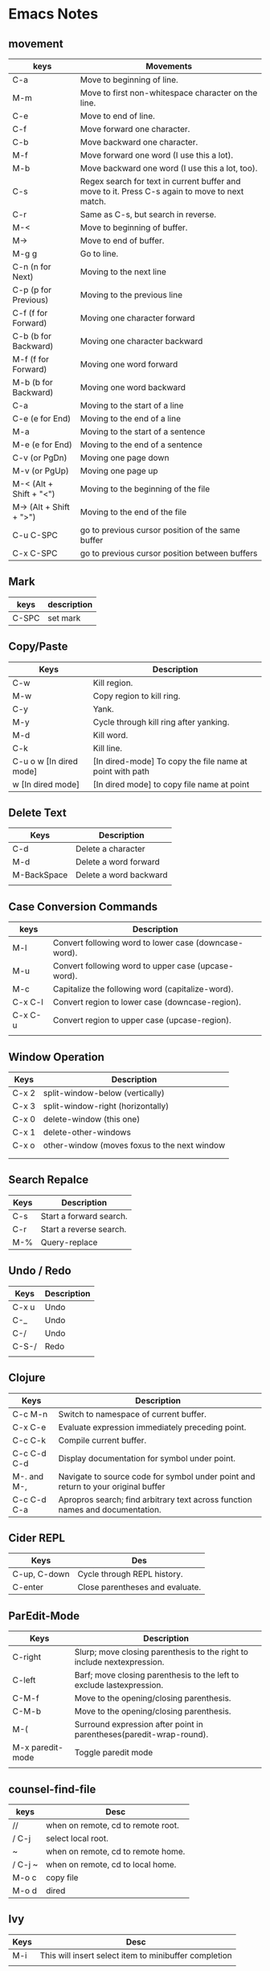 * Emacs Notes

** movement

| keys                    | Movements                                                                                      |
|-------------------------+------------------------------------------------------------------------------------------------|
| C-a                     | Move to beginning of line.                                                                     |
| M-m                     | Move to first non-whitespace character on the line.                                            |
| C-e                     | Move to end of line.                                                                           |
| C-f                     | Move forward one character.                                                                    |
| C-b                     | Move backward one character.                                                                   |
| M-f                     | Move forward one word (I use this a lot).                                                      |
| M-b                     | Move backward one word (I use this a lot, too).                                                |
| C-s                     | Regex search for text in current buffer and move to it. Press C-s again to move to next match. |
| C-r                     | Same as C-s, but search in reverse.                                                            |
| M-<                     | Move to beginning of buffer.                                                                   |
| M->                     | Move to end of buffer.                                                                         |
| M-g g                   | Go to line.                                                                                    |
| C-n (n for Next)        | Moving to the next line                                                                        |
| C-p (p for Previous)    | Moving to the previous line                                                                    |
| C-f (f for Forward)     | Moving one character forward                                                                   |
| C-b (b for Backward)    | Moving one character backward                                                                  |
| M-f (f for Forward)     | Moving one word forward                                                                        |
| M-b (b for Backward)    | Moving one word backward                                                                       |
| C-a                     | Moving to the start of a line                                                                  |
| C-e (e for End)         | Moving to the end of a line                                                                    |
| M-a                     | Moving to the start of a sentence                                                              |
| M-e (e for End)         | Moving to the end of a sentence                                                                |
| C-v (or PgDn)           | Moving one page down                                                                           |
| M-v (or PgUp)           | Moving one page up                                                                             |
| M-< (Alt + Shift + "<") | Moving to the beginning of the file                                                            |
| M-> (Alt + Shift + ">") | Moving to the end of the file                                                                  |
| C-u C-SPC               | go to previous cursor position of the same buffer                                              |
| C-x C-SPC               | go to previous cursor position between buffers                                                                                       |

** Mark

| keys  | description |
|-------+-------------|
| C-SPC | set mark    |

** Copy/Paste

| Keys                    | Description                                              |
|-------------------------+----------------------------------------------------------|
| C-w                     | Kill region.                                             |
| M-w                     | Copy region to kill ring.                                |
| C-y                     | Yank.                                                    |
| M-y                     | Cycle through kill ring after yanking.                   |
| M-d                     | Kill word.                                               |
| C-k                     | Kill line.                                               |
| C-u o w [In dired mode] | [In dired-mode] To copy the file name at point with path |
| w [In dired mode]       | [In dired mode] to copy file name at point               |

** Delete Text

| Keys        | Description            |
|-------------+------------------------|
| C-d         | Delete a character     |
| M-d         | Delete a word forward  |
| M-BackSpace | Delete a word backward |
|             |                        |

** Case Conversion Commands

| keys    | Description                                           |
|---------+-------------------------------------------------------|
| M-l     | Convert following word to lower case (downcase-word). |
| M-u     | Convert following word to upper case (upcase-word).   |
| M-c     | Capitalize the following word (capitalize-word).      |
| C-x C-l | Convert region to lower case (downcase-region).       |
| C-x C-u | Convert region to upper case (upcase-region).         |
|         |                                                       |

** Window Operation

| Keys  | Description                                  |
|-------+----------------------------------------------|
| C-x 2 | split-window-below (vertically)              |
| C-x 3 | split-window-right (horizontally)            |
| C-x 0 | delete-window (this one)                     |
| C-x 1 | delete-other-windows                         |
| C-x o | other-window (moves foxus to the next window |
|       |                                              |
|       |                                              |

** Search Repalce

| Keys | Description             |
|------+-------------------------|
| C-s  | Start a forward search. |
| C-r  | Start a reverse search. |
| M-%  | Query-replace           |

** Undo / Redo

| Keys  | Description |
|-------+-------------|
| C-x u | Undo        |
| C-_   | Undo        |
| C-/   | Undo        |
| C-S-/ | Redo        |
|       |             |

** Clojure

| Keys        | Description                                                                       |
|-------------+-----------------------------------------------------------------------------------|
| C-c M-n     | Switch to namespace of current buffer.                                            |
| C-x C-e     | Evaluate expression immediately preceding point.                                  |
| C-c C-k     | Compile current buffer.                                                           |
| C-c C-d C-d | Display documentation for symbol under point.                                     |
| M-. and M-, | Navigate to source code for symbol under point and return to your original buffer |
| C-c C-d C-a | Apropros search; find arbitrary text across function names and documentation.     |

** Cider REPL

| Keys         | Des                             |
|--------------+---------------------------------|
| C-up, C-down | Cycle through REPL history.     |
| C-enter      | Close parentheses and evaluate. |

** ParEdit-Mode

| Keys             | Description                                                             |
|------------------+-------------------------------------------------------------------------|
| C-right          | Slurp; move closing parenthesis to the right to include nextexpression. |
| C-left           | Barf; move closing parenthesis to the left to exclude lastexpression.   |
| C-M-f            | Move to the opening/closing parenthesis.                                |
| C-M-b            | Move to the opening/closing parenthesis.                                |
| M-(              | Surround expression after point in parentheses(paredit-wrap-round).     |
| M-x paredit-mode | Toggle paredit mode                                                     |
|                  |                                                                         |

** counsel-find-file

| keys    | Desc                               |
|---------+------------------------------------|
| //      | when on remote, cd to remote root. |
| / C-j   | select local root.                 |
| ~       | when on remote, cd to remote home. |
| / C-j ~ | when on remote, cd to local home.  |
| M-o c   | copy file                          |
| M-o d   | dired                              |

** Ivy
| Keys | Desc                                                  |
|------+-------------------------------------------------------|
| M-i  | This will insert select item to minibuffer completion |
|      |                                                       |

** Unicode Insert

To insert a vertical bar into a table field, use =\vert= or, inside a word =abc\vert{}def=.

Source: Org-mode manual: The built-in table editor.

If =\vert= is not automatically converted to |, call =org-toggle-pretty-entities=
per:

    =C-c C-x \=

    Toggle display of entities as UTF-8 characters. This does not change the
    buffer content which remains plain ASCII, but it overlays the UTF-8
    character for display purposes only.

Source: Org-mode manual: Special symbols

The function =org-toggle-pretty-entities= was introduced in version 7.01. Call
org-version and upgrade Org-mode if necessary.


| Key       | Character | Key     | Character | Key     | Character | Key         | Character |
|-----------+-----------+---------+-----------+---------+-----------+-------------+-----------|
| C-q M-SPC | NBSP      | C-q M-8 | ¸         | C-q M-P | Ð         | C-q M-h     | è         |
| C-q M-!   | ¡         | C-q M-9 | ¹         | C-q M-Q | Ñ         | C-q M-i     | é         |
| C-q M-"   | ¢         | C-q M-: | º         | C-q M-R | ò         | C-q M-j     | ê         |
| C-q M-#   | £         | C-q M-; | »         | C-q M-S | Ó         | C-q M-k     | ë         |
| C-q M-%   | ¥         | C-q M-= | ½         | C-q M-U | Õ         | C-q M-m     | í         |
| C-q M-’   | §         | C-q M-? | ¿         | C-q M-W | ×         | C-q M-o     | ï         |
| C-q M-(   | ¨         | C-q M-@ | À         | C-q M-X | Ø         | C-q M-p     | ð         |
| C-q M-)   | ©         | C-q M-A | Á         | C-q M-Y | Ù         | C-q M-q     | ñ         |
| C-q M-*   | ª         | C-q M-B | Â         | C-q M-Z | Ú         | C-q M-r     | ò         |
| C-q M-+   | «         | C-q M-C | Ã         | C-q M-[ | Û         | C-q M-s     | ó         |
| C-q M--   |           | C-q M-E | Å         | C-q M-] | Ý         | C-q M-u     | õ         |
| C-q M-.   | ®         | C-q M-F | Æ         | C-q M-^ | Þ         | C-q M-v     | ö         |
| C-q M-/   | ¯         | C-q M-G | Ç         | C-q M-_ | ß         | C-q M-w     | ÷         |
| C-q M-1   | ±         | C-q M-I | É         | C-q M-a | á         | C-q M-y     | ù         |
| C-q M-2   | ²         | C-q M-J | Ê         | C-q M-b | â         | C-q M-z     | ú         |
| C-q M-3   | ³         | C-q M-K | Ë         | C-q M-c | ã         | C-q M-}     | ý         |
| C-q M-4   | ´         | C-q M-L | Ì         | C-q M-d | ä         | C-q M-\vert | ü         |
| C-q M-5   | µ         | C-q M-M | Í         | C-q M-e | å         | C-q M-~     | þ         |
| C-q M-6   | ¶         | C-q M-N | Î         | C-q M-f | æ         | C-q M-{     | û         |
| C-q M-7   | ·         | C-q M-O | Ï         | C-q M-g | ç         |             |           |

** Org-Mode

| Keys           | Desc                           |
|----------------+--------------------------------|
| S-<right>      | mark as TODO or DONE           |
| C-c C-c        | Tag the bulltes                |
| M-x org-agenda | filter through tags and todo's |
|                |                                |
|                |                                |

** Convert tabs to space

- To replace tabs with the appropriate number of spaces, use M-x untabify.

- To do the reverse and convert multiple spaces to tabs, you can use M-x tabify.

- Both commands work on a region. To run on the whole buffer use a prefix argument (i.e. C-u M-x untabify).

** Sunraise commander
#+begin_src emacs-lisp

(setq package-archives '(("gnu" . "https://elpa.gnu.org/packages/")
                         ("melpa" . "https://melpa.org/packages/")
                         ("SC" . "http://joseito.republika.pl/sunrise-commander/")))


(add-to-list 'load-path "~/.emacs.d/local/sunrise-commander")

(require 'sunrise)
(require 'sunrise-modeline)
(require 'sunrise-tree)

(add-to-list 'auto-mode-alist '("\\.srvm\\'" . sr-virtual-mode))

https://medium.com/@enzuru/sunrise-commander-an-orthodox-file-manager-for-emacs-2f92fd08ac9e





(use-package sunrise-commander
  :ensure nil
  :after quelpa-use-package
  :quelpa (sunrise-commander :fetcher github :repo "escherdragon/sunrise-commander"))

;; ---( sunrise-commander )--------------------------------------------------------------


(use-package sunrise-commander
  :bind (("C-c j" . my-activate-sunrise)
         ("C-c C-j" . sunrise-cd))
  :commands sunrise
  :defines sr-tabs-mode-map
  :preface
  (defun my-activate-sunrise ()
    (interactive)
    (let ((sunrise-exists
           (loop for buf in (buffer-list)
                 when (string-match " (Sunrise)$" (buffer-name buf))
                 return buf)))
      (if sunrise-exists
          (call-interactively 'sunrise)
        (sunrise "~/dl/" "~/Archives/"))))
  :config
  (require 'sunrise-x-modeline)
  (require 'sunrise-x-tree)
  (require 'sunrise-x-tabs)
  (bind-key "/" 'sr-sticky-isearch-forward sr-mode-map)
  (bind-key "<backspace>" 'sr-scroll-quick-view-down sr-mode-map)
  (bind-key "C-x t" 'sr-toggle-truncate-lines sr-mode-map)
  (bind-key "q" 'sr-history-prev sr-mode-map)
  (bind-key "z" 'sr-quit sr-mode-map)
  (unbind-key "C-e" sr-mode-map)
  (unbind-key "C-p" sr-tabs-mode-map)
  (unbind-key "C-n" sr-tabs-mode-map)
  (unbind-key "M-<backspace>" sr-term-line-minor-mode-map)
  (bind-key "M-[" 'sr-tabs-prev sr-tabs-mode-map)
  (bind-key "M-]" 'sr-tabs-next sr-tabs-mode-map)
  (defun sr-browse-file (&optional file)
    "Display the selected file with the default appication."
    (interactive)
    (setq file (or file (dired-get-filename)))
    (save-selected-window
      (sr-select-viewer-window)
      (let ((buff (current-buffer))
            (fname (if (file-directory-p file)
                       file
                     (file-name-nondirectory file)))
            (app (cond
                  ((eq system-type 'darwin) "open %s")
                  ((eq system-type 'windows-nt) "open %s")
                  (t "xdg-open %s"))))
        (start-process-shell-command "open" nil (format app file))
        (unless (eq buff (current-buffer))
          (sr-scrollable-viewer (current-buffer)))
        (message "Opening \"%s\" ..." fname))))
  (defun sr-goto-dir (dir)
    "Change the current directory in the active pane to the given one."
    (interactive (list (progn
                         (require 'lusty-explorer)
                         (lusty-read-directory))))
    (if sr-goto-dir-function
        (funcall sr-goto-dir-function dir)
      (unless (and (eq major-mode 'sr-mode)
                   (sr-equal-dirs dir default-directory))
        (if (and sr-avfs-root
                 (null (posix-string-match "#" dir)))
            (setq dir (replace-regexp-in-string
                       (expand-file-name sr-avfs-root) "" dir)))
        (sr-save-aspect
         (sr-within dir (sr-alternate-buffer (dired dir))))
        (sr-history-push default-directory)
        (sr-beginning-of-buffer)))))

#+end_src
** Magit Cheatsheet
You might also be interested in the [[https://magit.vc/manual/magit-refcard.pdf][Magit Reference Card]] (pdf).

Magit video tutorial - https://www.youtube.com/watch?v=vQO7F2Q9DwA
                       https://www.youtube.com/watch?v=j-k-lkilbEs
                       https://www.youtube.com/watch?v=7ywEgcbaiys
                       https://www.youtube.com/watch?v=qXgGtyjXPiw

***  Section commands

These commands are for navigation and to change the visibility of
sections.

| Key                        | Description                                                       |
|----------------------------+-------------------------------------------------------------------|
| ~TAB~                      | toggle body of current section                                    |
| ~C-<tab>~                  | cycle visibility of current section and its children              |
| ~M-<tab>~                  | cycle visibility of all diff sections                             |
| ~s-<tab>~                  | cycle visibility of all sections                                  |
| ~1~, ~2~, ~3~, ~4~         | show surrounding sections up to level N, hide deeper levels       |
| ~M-1~, ~M-2~, ~M-3~, ~M-4~ | globally show sections up to level N, hide deeper levels          |
| ~^~                        | goto parent section                                               |
| ~p~                        | goto beginning of section, from there to previous section         |
| ~n~                        | goto next section                                                 |
| ~M-p~                      | goto beginning of section, from there to previous sibling section |
| ~M-n~                      | goto next sibling section                                         |

***  Buffer commands

| Key     | Description                                                                     |
|---------+---------------------------------------------------------------------------------|
| ~g~     | refresh current buffer and status buffer, possibly revert file-visiting buffers |
| ~G~     | refresh all Magit buffers and revert all file-visiting buffers in repository    |
| ~q~     | bury the current Magit buffer, restoring previous window configuration          |
| ~C-u q~ | kill the current Magit buffer, restoring previous window configuration          |

***  Various common commands

| Key   | Description                                   |
|-------+-----------------------------------------------|
| ~SPC~ | scroll up (1)                                 |
| ~DEL~ | scroll down (1)                               |
| ~RET~ | show the thing at point in another buffer (2) |
| ~j~   | jump somewhere (3)                            |
| ~$~   | show output of recent calls to git            |

- (1) In most Magit buffers this scrolls the current buffer.
  In log buffers this instead scrolls the diff buffer shown
  in another window.
- (2) What is being shown depends on the context.
- (3) Where this jumps to depends on the context.

***  Various assorted commands

| Key     | Description                   |
|---------+-------------------------------|
| ~i~     | add a gitignore rule globally |
| ~I~     | add a gitignore rule locally  |
| ~x~     | reset using ~--mixed~         |
| ~C-u x~ | reset using ~--hard~          |

***  Prefix commands

You can use these when you're in the ~magit-status~ buffer. The list below can also be accessed by pressing ~h~, so there's no need to memorize this wiki page. Commands will open popup buffers listing infix arguments and suffix commands.

| Key   | Description          |
|-------+----------------------|
| ~A~     | cherry-pick          |
| ~b~     | branch               |
| ~B~     | bisect               |
| ~c~     | commit               |
| ~d~     | diff                 |
| ~E~     | ediff                |
| ~f~     | fetch                |
| ~F~     | pull                 |
| ~h~, ~?~  | show popup of popups |
| ~l~     | log                  |
| ~m~     | merge                |
| ~M~     | remote               |
| ~o~     | submodule            |
| ~P~     | push                 |
| ~r~     | rebase               |
| ~t~     | tag                  |
| ~T~     | note                 |
| ~V~     | revert               |
| ~w~     | apply patches        |
| ~C-u y~ | list refs (1)        |
| ~z~     | stash                |
| ~!~     | run git or gui tool  |

- (1) Actually ~y~ is bound to a popup/prefix command, but it is one of
  the few popups which default to a suffix command and therefore has to
  be called with a prefix argument to actually show the popup buffer.

***  Applying changes

| Key | Description                    |
|-----+--------------------------------|
| ~a~   | apply the change at point      |
| ~k~   | discard the change at point    |
| ~s~   | stage the change at point      |
| ~S~   | stage all unstaged changes     |
| ~u~   | unstage the change at point    |
| ~U~   | unstage all staged changes (1) |
| ~v~   | reverse the change at point    |

- (1) Actually this asks for a commit to reset the index too.  If you
  just press ~RET~, then what this equivalent to unstaging everything.
  If that is too confusing then just bind this key to ~magit-unstage-all~.

***  Diffing

These commands show diffs or manipulate the diff arguments used to
generate the diffs in the current buffer.

| Key   | Description                                   |
|-------+-----------------------------------------------|
| ~RET~ | (on commit) show commit                       |
| ~RET~ | (on stash) show stash                         |
| ~d~   | show diffing popup                            |
| ~D~   | show popup for changing diff arguments        |
| ~e~   | use ediff to stage, compare, or stage (dwim)  |
| ~E~   | show ediffing popup (for when dwimming fails) |
| ~+~   | show more context lines                       |
| ~-~   | show less context lines                       |
| ~0~   | show default amount of context lines (three)  |

***  Rebasing

The following commands can be used from the ~magit-rebase-popup~ which is activated using ~r~

| Key   | Description                                   |
|-------+-----------------------------------------------|
| ~i~   | Start an interactive rebase sequence.         |
| ~f~   | Combine squash and fixup commits with their intended targets. |
| ~m~   | Edit a single older commit using rebase.      |
| ~w~   | Reword a single older commit using rebase.    |
| ~k~   | Remove a single older commit using rebase.    |

Whilst performing a rebase the following editing sequences are available.

| Key   | Description                                   |
|-------+-----------------------------------------------|
| ~C-c C-c~ | Finish the current editing session by returning with exit code 0. Git then uses the rebase instructions it finds in the file. |
| ~C-c C-k~ |Cancel the current editing session by returning with exit code 1. Git then forgoes starting the rebase sequence. |
| ~RET~   | Show the commit on the current line in another buffer and select that buffer. |
| ~SPC~   | Show the commit on the current line in another buffer without selecting that buffer. If the revision buffer is already visible in another window of the current frame, then instead scroll that window up. |
| ~DEL~   | Show the commit on the current line in another buffer without selecting that buffer. If the revision buffer is already visible in another window of the current frame, then instead scroll that window down. |
| ~p~     | Move to previous line.                      |
| ~n~     | Move to next line.                          |
| ~M-p~   | Move the current commit (or command) up.    |
| ~M-n~   | Move the current commit (or command) down.  |
| ~r~     | Edit message of commit on current line.     |
| ~e~     | Stop at the commit on the current line.     |
| ~s~     | Meld commit on current line into previous commit, and edit message. |
| ~f~     | Meld commit on current line into previous commit, discarding the current commit’s message. |
| ~k~     | Kill the current action line.               |
| ~c~     | Use commit on current line.                 |
| ~x~     | Insert a shell command to be run after the proceeding commit. |
| ~y~     | Read an arbitrary commit and insert it below current line. |
| ~C-x u~ | Undo some previous changes. Like undo but works in read-only buffers. |

If a rebase is already in progress then ~magit-rebase-popup~ offers the following commands.

| Key   | Description                                   |
|-------+-----------------------------------------------|
| ~r~   | Restart the current rebasing operation.       |
| ~s~   | Skip the current commit and restart the current rebase operation. |
| ~e~   | Edit the todo list of the current rebase operation. |
| ~a~   | Abort the current rebase operation, restoring the original branch. |
* find and replace in project

#+BEGIN_SRC

M-x rg-project
M-x wgrep-change-to-wgrep-mode

#+END_SRC

* Remove empty lines from buffer

http://xenodium.com/flushing-empty-lines-in-emacs/

#+BEGIN_SRC

M-x flush-lines RET ^$ RET

#+END_SRC

* Editing Remote Code With Emacs
  :PROPERTIES:
  :CUSTOM_ID: editing-remote-code-with-emacs
  :CLASS: entry-title
  :END:

Lately, I've been working on a code-base situated remotely on a server
accessible over =ssh=. The network latency and size of the code
repository prompted me to reconsider the method to edit such files. I
discovered a few options I could use and finally settled with one of
them.

*** Option I : Running Emacs remotely.
    :PROPERTIES:
    :CUSTOM_ID: option-i-running-emacs-remotely.
    :END:

This was the option I initially started with. Since most of the people
who worked around me used =vim=, remotely, this option came naturally to
me. Since, the remote machine was a Linux system, I
[[https://www.emacswiki.org/emacs/BuildingEmacs][built Emacs]] on the
server and started using it.

Since most of my keyboard shortcuts, in Emacs, are some fancy
combinations of Ctrl, Meta and character keys, the terminal software I
used, ate most of such shortcuts. I tried resetting the terminal
keybindings and changed some complex keybindings but in the end, I had
to give up on that.

Changing my keybindings to make them a little saner for my terminal
emulator, did not seem like an option. Since, rewiring my brain to
create new muscle memory built over 2 years was my last option.

*** Option II: Using Tramp
    :PROPERTIES:
    :CUSTOM_ID: option-ii-using-tramp
    :END:

Emacs has an inbuilt option to connect to remote hosts (via several
protocols) called [[https://www.gnu.org/software/tramp/][Tramp]].
Initially it felt (a lot) easier than the ‘running emacs remotely'
option, but slowly the problems with tramp started to appear.

Tramp was a bit sluggish when opening and saving files. There were some
optimizations that could be done with tramp settings


 #+BEGIN_SRC
 (setq tramp-auto-save-directory "~/tmp/tramp/")
 (setq tramp-chunksize 2000)
 #+END_SRC


and some ssh settings.


 #+BEGIN_EXAMPLE
 Host *
 ControlMaster auto
 ControlPath ~/tmp/.ssh-control-%r-%h-%p

 #+END_EXAMPLE

Even though, these did improve the performance by a large factor, it's
performance on large files and slow network connections, was still a
little below usable.

Apart from this, I had problems running a few Emacs packages such as
[[http://www.flycheck.org/][flycheck]].

*** Option III: Mounting Remote file system locally
    :PROPERTIES:
    :CUSTOM_ID: option-iii-mounting-remote-file-system-locally
    :END:

One of the options I found was mounting a remote file system locally via
[[https://github.com/libfuse/sshfs][sshfs]]. It did have a few problems
with connection stability, but it worked fine overall.

I solved a few problems with some optimizations via command-line
parameters. The final command looked somewhat like this.



 #+BEGIN_EXAMPLE
 sshfs remotehost:/remote/directory/ ~/local/directory -oauto_cache,reconnect,Ciphers=arcfour,Compression=no

 #+END_EXAMPLE

This increased the overall speed and removed sluggishness while editing.

The problem with sshfs is it's speed. Any operation requiring a disk
scan was unbearably slow. So I couldn't run commands like =locate=,
=grep=, and [[https://magit.vc/][=magit=]] via Emacs.

[[https://github.com/bbatsov/projectile][Projectile]] was usable after
=(setq projectile-enable-caching t)= though.

I found a [[https://github.com/ericpruitt/sshfsexec][small utility]]
which addressed this problem. It works by executing all commands which
ran inside a directory mounted on sshfs on the remote host directly. So,
heavy disk operations become very fast as the remote server is doing all
the heavy lifting.

To run any command such as =git= directly on remote all I had to do was



 #+BEGIN_EXAMPLE
 wget https://github.com/ericpruitt/sshfsexec/archive/master.zip
 unzip master.zip
 mv sshfsexec-master sshfsexec
 cd sshfsexec
 mkdir -p ~/bin/sshfsexec
 cp sshfsexec.py ~/bin/sshfsexec
 chmod +x ~/bin/sshfsexec/sshfsexec.py
 export PATH="$HOME/bin/sshfsexec:$PATH"
 cd ~/bin/sshfsexec
 ln -s sshfsexec.py git
 hash -r

 #+END_EXAMPLE

You can check this by running =git --version= from inside and outside
the sshfs mount.

The combination of =sshfs= and =sshfsexec= solved almost all the
problems I faced with earlier setups. It was almost always faster than
tramp when opening and saving of files, and almost as fast as tramp when
doing disk operations such as opening Magit.

The only problem here was the availability of code when offline. And
even though this method was fast, it was not as fast as a project opened
locally. These problems bring us to the fourth option.

*** Option IV: Keeping local copy in sync
    :PROPERTIES:
    :CUSTOM_ID: option-iv-keeping-local-copy-in-sync
    :END:

This is the approach that some of the IDE's take. The code is mirrored
locally and the remote code is kept in sync with the local copy.

There are two parts to this. Firstly, there should be a syncing utility
which does the job of transferring the changes of the file to the remote
copy. The second part of it is the file change notifier which will alert
the syncing utility to start syncing.

Initially, I started with running =rsync= in the =after-save-hook= hook
of emacs. It worked kind of fine, but the problem was with the changes
made outside the scope of Emacs, such as changing of a git branch. It
also restricted me from making any changes on the remote code directly
since there was no mechanism to automatically download the remote copy
changes to the local copy.

On looking a bit further, I came across
[[https://www.cis.upenn.edu/~bcpierce/unison/][Unison]]. It supported
two way syncing along with file watch facility. It is required that same
version Unison is installed on both local and remote machines. Following
are the steps that will setup Unison.



 #+BEGIN_EXAMPLE
 sudo dnf install ocaml ocaml-camlp4-devel
 sudo dnf install ftp://195.220.108.108/linux/fedora-secondary/releases/24/Everything/ppc64le/os/Packages/p/python-inotify-0.9.6-4.fc24.noarch.rpm
 wget https://github.com/bcpierce00/unison/archive/2.48.4.tar.gz
 tar -zxvf 2.48.4.tar.gz
 cd unison-2.48.4
 make NATIVE=true UISTYLE=text
 sudo cp src/unison-fsmonitor /usr/local/bin
 sudo cp src/unison /usr/local/bin
 hash -r

 #+END_EXAMPLE

Repeat these same steps on the server. It is preferable to remove =.git=
folder from syncing. This can be done by creating/editing a
=~/.unison/default.prf= and adding



 #+BEGIN_EXAMPLE
 # Unison preferences file
 ignore = Path {.git}

 #+END_EXAMPLE

You should also remove other build/libraries directories that you won't
be editing. This will decrease the amount of files it has (and memory it
takes in the process) to look for changes.

You can now start the sync by



 #+BEGIN_EXAMPLE
 unison default ~/local/copy ssh://server//remote/copy/path/ -repeat watch -times  -logfile /tmp/unison.log

 #+END_EXAMPLE

This will keep on looking for changes in the local copy and sync the
remote every time there's one.

In the case when a sync is required from the remote to local



 #+BEGIN_EXAMPLE
 unison -batch -times ~/local/copy ssh://server//remote/copy/path/ -logfile /tmp/unison.log

 #+END_EXAMPLE

can be used.

In case of errors such as =Errno=No space left on device (ENOSPC)=, the
inotify memory can be increased by setting
=sudo sysctl fs.inotify.max_user_watches=20480=. This memory uses
[[https://en.wikibooks.org/wiki/The_Linux_Kernel/Memory#Process_Memory_Layout][kernel
memory space]] and is not swappable. Therefore, this shouldn't be
increased too much if you don't have sufficient RAM.

I initially used =sshfs= method for a long time along with =tramp= for
most of my work, but recently have switched to maintaining a local copy
of the codebase.

*** Concluding
    :PROPERTIES:
    :CUSTOM_ID: concluding
    :END:

The choice of the method completely depends on what the purpose of
editing is.

For a quick change in a server I always prefer =tramp=. In the case when
I'm doing some sysadmin work, I prefer installing Emacs on the server
and using =emacsclient= to open and edit files quickly. When working on
code, unless it's not fairly large repository, I prefer =sshfs=. Since
the current scenario requires me to work on a large codebase where sshfs
(kind of) breaks I keep everything copied locally and in sync with the
server.

Posted by Umar Ahmad Apr 11th, 2017   [[/blog/categories/emacs/][Emacs]]

* -Blog Post -- How I Use Emacs

Been meaning to write a post about my current Emacs setup for a while to
explain how I work with Emacs on both Mac and Linux. I am going to call
this my /Emacs Workflow/. I have been using this setup for over a year
now with very few tweaks and it serves me well. I am currently using
Emacs 24, but this setup worked fine for earlier versions.

First, let me explain how I work and what I was looking for out of an
Emacs Workflow. I spend most of my time on the command line. That is
either a terminal or eshell running in Emacs, with really no rhyme or
reason for which. Although longer running things like tailing logs and
stuff over ssh tends to crash Emacs so I typically do not do those
things in eshell. Having used vim for a long time, I got used to quickly
opening a file, making an edit, and then closing it. But I do find it
helpful to have all the currently open files in Emacs available in
buffers. Emacs daemon seemed to fit both of these, but I didn't like
starting it up in my init.el or on login.

Avdi Grimm wrote an article at
[[http://devblog.avdi.org/2011/10/27/running-emacs-as-a-server-emacs-reboot-15/]]
about how he launches Emacs and that got me started. I hadn't used
emacsclient very much before this. The =-a ""= trick was exactly what I
wanted to start the daemon. Avdi uses this script to launch emacsclient
and create a new frame. By default, the terminal waits for you to close
Emacs, but you can pass in -n to the ec script and return control back
to the terminal immediately.

*** My ‘Emacs Workflow'
    :PROPERTIES:
    :CUSTOM_ID: my-emacs-workflow
    :END:

My workflow is a little different. When a file is opened in the Windowed
or GUI version of Emacs, I want to work on it and leave it open. Often
times I am heading back to the terminal to run a command against the
newly edited file, like =rake test= or =mvn package=. That mean the
terminal launching emacsclient shouldn't wait. When there is a GUI
version of emacs already running, I want to use that instead of opening
a new frame. When a GUI Emacs is open but minimized, I want to maximize
it and then open the file there.

For quick edits, I want to open the file quickly in Emacs in the current
terminal, make my edit, and then close it. Therefore, the terminal needs
to wait for me to finish.

**** Sidebar
     :PROPERTIES:
     :CUSTOM_ID: sidebar
     :END:

#+BEGIN_QUOTE
  This method for quick edits is how I did all my git commits before I
  took the time to learn magit. If you haven't used magit, I highly
  recommend you take the time to learn it. See
  [[http://magit.github.io/magit/magit.html]]. This is why I
  =export editor=et= in my ~/.bashrc.
#+END_QUOTE

*** Tools
    :PROPERTIES:
    :CUSTOM_ID: tools
    :END:

So what I ended up with is 2 scripts, which I call /ec/ and /et/,
following Avdi's lead. The former opens emacsclient in the GUI and
returns control immediately to the shell. The latter opens emacs in the
current terminal and waits. Because both scripts are backed by the same
daemon, all open files are available as buffers in both cases. Both
script will starts the daemon if it is not open. The =ec= script has
some extra code to switch focus as described in my workflow. Here are
the scripts, which what I hope are useful comments.

**** ec
     :PROPERTIES:
     :CUSTOM_ID: ec
     :END:


 #+BEGIN_EXAMPLE
 #!/bin/bash

 # This script starts emacs daemon if it is not running, opens whatever file
 # you pass in and changes the focus to emacs.  Without any arguments, it just
 # opens the current buffer or *scratch* if nothing else is open.  The following
 # example will open ~/.bashrc

 # ec ~/.bashrc

 # You can also pass it multiple files, it will open them all.  Unbury-buffer
 # will cycle through those files in order

 # The compliment to the script is et, which opens emacs in the terminal
 # attached to a daemon

 # If you want to execute elisp, pass in -e whatever.
 # You may also want to stop the output from returning to the terminal, like
 # ec -e "(message \"Hello\")" > /dev/null

 # emacsclient options for reference
 # -a "" starts emacs daemon and reattaches
 # -c creates a new frame
 # -n returns control back to the terminal
 # -e eval the script

 # Number of current visible frames,
 # Emacs daemon always has a visible frame called F1
 visible_frames() {
 emacsclient -a "" -e '(length (visible-frame-list))'
 }

 change_focus() {
 emacsclient -n -e "(select-frame-set-input-focus (selected-frame))" > /dev/null
 }

 # try switching to the frame incase it is just minimized
 # will start a server if not running
 test "$(visible_frames)" -eq "1" && change_focus

 if [ "$(visible_frames)" -lt  "2" ]; then # need to create a frame
 # -c $@ with no args just opens the scratch buffer
 emacsclient -n -c "$@" && change_focus
 else # there is already a visible frame besides the daemon, so
 change_focus
 # -n $@ errors if there are no args
 test  "$#" -ne "0" && emacsclient -n "$@"
 fi
 #+END_EXAMPLE

**** et
     :PROPERTIES:
     :CUSTOM_ID: et
     :END:

 #+BEGIN_EXAMPLE
 #!/bin/bash

 # Makes sure emacs daemon is running and opens the file in Emacs in
 # the terminal.

 # If you want to execute elisp, use -e whatever, like so

 # et -e "(message \"Word up\")"

 # You may want to redirect that to /dev/null if you don't want the
 # return to printed on the terminal.  Also, just echoing a message
 # may not be visible if Emacs then gives you a message about what
 # to do when do with the frame

 # The compliment to this script is ec

 # Emacsclient option reference
 # -a "" starts emacs daemon and reattaches
 # -t starts in terminal, since I won't be using the gui
 # can also pass in -n if you want to have the shell return right away

 exec emacsclient -a "" -t "$@"
 #+END_EXAMPLE                                                                     |

*** Github repo
    :PROPERTIES:
    :CUSTOM_ID: github-repo
    :END:

These files can be found in dotfiles repo at
[[https://github.com/mjwall/dotfiles]]. There are also instructions on
how I install Emacs on a
[[https://github.com/mjwall/dotfiles#on-macosx][Mac]] and
[[https://github.com/mjwall/dotfiles#on-linux][Linux]]. Also in this
repo is my ~/.emac.d configuration. I keep everything together to make
it as easy as possible to get setup on a new machine and keep multiple
machines in sync.

**** Warning
     :PROPERTIES:
     :CUSTOM_ID: warning
     :END:

#+BEGIN_QUOTE
  If you are on a Mac, it is important to get the newer version of Emacs
  and emacslient on the path correctly. What has worked for me is
  referenced in the mac
  [[https://gist.github.com/mjwall/3fe935a8becb60dd3c4c][gist]]. Likely
  there are other/better ways.
#+END_QUOTE

*** Bonus, executing elisp
    :PROPERTIES:
    :CUSTOM_ID: bonus-executing-elisp
    :END:

Another way I use these scripts is by passing in -e to execute arbitrary
elisp code. For example, I have an alias setup in my bashrc to launch
magit. Because it is using the same script, it takes advantage of
launching the daemon if necessary and changing focus. Here is what it
looks like:


 #+BEGIN_EXAMPLE
 alias magit='ec -e "(magit-status \"$(pwd)\")"'
 #+END_EXAMPLE

So in the terminal, I run =magit= and it launches Emacs and runs
magit-status on the current directory. This was inspired by a similiar
tweet somewhere, but takes advantage of the rest of the =ec= script.

*** Stopping the Daemon
    :PROPERTIES:
    :CUSTOM_ID: stopping-the-daemon
    :END:

The last piece of this was a shell script to stop the daemon, which is
used for example when I need to reload Emacs configs. Sometimes shutdown
on my Mac hangs while waiting for Emacs to close, so I tend to call this
=es= script beforehand. The script looks like this

**** es
     :PROPERTIES:
     :CUSTOM_ID: es
     :END:


 #+BEGIN_EXAMPLE
 #!/bin/bash

 # simple script to shutdown the running Emacs daemon

 # emacsclient options for reference
 # -a Alternate editor, runs bin/false in this case
 # -e eval the script

 # If the server-process is bound and the server is in a good state, then kill
 # the server

 server_ok() {
 emacsclient -a "false" -e "(boundp 'server-process)"
 }

 if [ "t" == "$(server_ok)" ]; then
 echo "Shutting down Emacs server"
 # wasn't removing emacs from ALT-TAB on mac
 # emacsclient -e "(server-force-delete)"
 emacsclient -e '(kill-emacs)'
 else
 echo "Emacs server not running"
 fi
 #+END_EXAMPLE

Likely there is a good way to fix this hanging, but it doesn't bother me
so I haven't dug deeper.

*** Wrap up
    :PROPERTIES:
    :CUSTOM_ID: wrap-up
    :END:

If you are still reading this, you may be thinking /“This all makes me
want to execute arbitrary elisp in a shell script for other things”/. If
so, and you looked at
[[https://github.com/mjwall/dotfiles/blob/master/bin/ed.el]], you would
see the following example of how to do that


 #+BEGIN_EXAMPLE
 #!/usr/bin/env emacs --script
 (print "Hi mike")
 (require 'server)
 (print (server-running-p))
 #+END_EXAMPLE

Imagine the possibilities. Go through a git repo and change all tabs to
spaces. I haven't really though of anything useful to do with this, but
thought it was interesting.

If you are not still reading this, you probably stopped because you
thought all this was overkill. Maybe you are right.

* Some links
[[https://protesilaos.com/dotemacs/][protesilaos DOTMACS]]
[[http://xenodium.com/][Álvaro Ramírez website]]
[[https://thomashartmann.dev/][tech blog by Thomas Hartmann]]

* Automatic gtags integration for Emacs using Git
  :PROPERTIES:
  :CUSTOM_ID: automatic-gtags-integration-for-emacs-using-git
  :END:


It's fairly common to see automatic ctags hooks setup for Vim, but until
recently I haven't been able to get it working in Emacs. Here's how to
do it.

*** [[#git][🔗]]Git
    :PROPERTIES:
    :CUSTOM_ID: git
    :END:

First, create a directory to contain the git hooks to be added in all
new repos.

#+BEGIN_EXAMPLE
  git config --global init.templatedir '~/.git_template'
  mkdir -p ~/.git_template/hooks
#+END_EXAMPLE

Next, add the main script. Place this in =~/.git_template/hooks/gtags=
and mark as executable:

#+BEGIN_EXAMPLE
  #!/bin/sh
  set -o errexit -o nounset

  PATH="/usr/local/bin:$PATH"

  main() (
      root_dir="$(git rev-parse --show-toplevel)"
      git_dir="$(git rev-parse --git-dir)"

      cd "$root_dir"
      trap 'rm -f GPATH GRTAGS GTAGS gtags.files' EXIT
      git grep --cached --files-with-matches "" > gtags.files
      gtags --gtagslabel=pygments
      rm gtags.files
      mv GPATH GRTAGS GTAGS "$git_dir/"

      echo "gtags index created at $git_dir/GTAGS"
  )

  main
#+END_EXAMPLE

Note that the generated tags file is in placed in the =.git= directory,
to avoid cluttering up the directory tree and having to add another
entry in =.gitignore=. This is the key feature for me --- it makes it
feel truly automatic and seamless.

Next, add hooks that wrap this script. The first three are
=post-commit=, =post-merge=, and =post-checkout= and should contain the
following:

#+BEGIN_EXAMPLE
  #!/bin/sh
  .git/hooks/gtags >/dev/null 2>&1 &
#+END_EXAMPLE

Lastly, add one for =post-rewrite=:

#+BEGIN_EXAMPLE
  #!/bin/sh
  case "$1" in
      rebase) exec .git/hooks/post-merge ;;
  esac
#+END_EXAMPLE

Once finished, use =git init= and =git gtags= in existing repositories
to copy the hooks in and generate tags. New repositories will do this
automatically.

*** [[#emacs][🔗]]Emacs
    :PROPERTIES:
    :CUSTOM_ID: emacs
    :END:

To get this working in Emacs depends on which gtags package you have
installed. Unfortunately, =global= does not have an option to directly
change where the tags file is read from, and neither do any of the gtags
packages I've seen. However, it is possible to set two environment
variables to attain this functionality instead, =GTAGSROOT= and
=GTAGSDBPATH=.

#+BEGIN_EXAMPLE
  (defun gtags-env-patch (orig &rest args)
    (if-let* ((project-root (file-truename (locate-dominating-file "." ".git")))
              (git-dir (expand-file-name ".git" project-root))
              (process-environment (append
                                    (list (format "GTAGSROOT=%s" project-root)
                                          (format "GTAGSDBPATH=%s" git-dir))
                                    process-environment)))
        (apply orig args)
      (apply orig args)))
#+END_EXAMPLE

Then, you can wrap the appropriate functions using
[[https://www.gnu.org/software/emacs/manual/html_node/elisp/Advising-Functions.html][=advice=]].

*** [[#counsel-ivy][🔗]]Counsel (Ivy)
    :PROPERTIES:
    :CUSTOM_ID: counsel-ivy
    :END:

For [[https://github.com/syohex/emacs-counsel-gtags][counsel-gtags]]
(i.e., ivy completion):

#+BEGIN_EXAMPLE
  (advice-add #'counsel-gtags-find-reference :around #'gtags-env-patch)
  (advice-add #'counsel-gtags-find-symbol :around #'gtags-env-patch)
  (advice-add #'counsel-gtags-find-definition :around #'gtags-env-patch)
  (advice-add #'counsel-gtags-dwim :around #'gtags-env-patch)
#+END_EXAMPLE

*** [[#helm][🔗]]Helm
    :PROPERTIES:
    :CUSTOM_ID: helm
    :END:

For [[https://github.com/syohex/emacs-helm-gtags][helm-gtags]]:

#+BEGIN_EXAMPLE
  (advice-add #'helm-gtags-find-tag :around #gtags-env-patch)
  (advice-add #'helm-gtags-dwim :around #'gtags-env-patch)
  (advice-add #'helm-gtags-find-tag-other-window #'gtags-env-patch)
#+END_EXAMPLE

That's it. Now any new repositories will be automatically indexed
whenever they are checked out, committed, or rebased, and the tags file
will be found seamlessly without any user input.

If you have a better method or suggested fix, please shoot me an email
or comment on the
[[https://www.reddit.com/r/emacs/comments/f2yxts/automatic_gtags_integration_for_emacs_using_git][Reddit
post]].

* ORG-MODE FEATURES YOU MAY NOT KNOW

Org-mode features You May Not Know

Publié le Mon 27 Jan 2020 par Bastien

When I meet fellow orgers, I occasionally use some of the features below and
quite often, my interlocutor does not know some of them.

Do you know them all?

If you think of a secret Org weapon that is not listed here, please send me an
email, I will consider addign it to the list.

(The features listed below are all available with Org 9.3 and later. Check your
version with M-x org-version

~C-c C-M-l~ to insert all stored links with

Let's say you have harvested a dozen of links to various emacs buffers (emails,
files, etc.)

~C-c C-M-l~ will insert all the links as a list.

The related command is org-insert-all-links.

~C-u C-c C-c~ on a list to make it a checklist

It will turn the list into a checkbox list.

Use agenda* as a custom view to match appointments

Quoting the Org manual:

The agenda* view is the same as agenda except that it only considers
appointments, i.e., scheduled and deadline items that have a time specification
[h]h:mm in their time-stamps.

Very useful when defining agenda views dedicated to appointments.

Contextual capture templates


#+BEGIN_SRC
(setq org-capture-templates-contexts
      '(("r" ((in-mode . "gnus-summary-mode")
	      (in-mode . "gnus-article-mode")
	      (in-mode . "message-mode")))))
#+END_SRC

Here the capture template associated with the r key will only be displayed in
gnus-summary-mode, gnus-article-mode and message-mode.

~C-h v org-agenda-max-entries RET~

Will tell you more about this variable.

For example, this will present only the first three entries of today's tasks:

~C-x C-w~ agenda.org RET in an agenda view


(setq org-agenda-custom-commands
      '(("%" "Appointments" agenda* "Today's appointments"
	 ((org-agenda-span 1)
          (org-agenda-max-entries 3)))))

It will store the displayed list of tasks in a new agenda.org file.

Hit = in agenda views to filter by a regex

Very useful to (export and) share your current list of tasks with someone.

Hitting = in the agenda buffer will limit to headlines matching a regular
expression.

You can remove all filters by hitting |.

. in a the calendar to jump to today

Use - or + to set relative date and hours when planning

After C-c C-s on a headline scheduled in the past or the future, use ~.~ to jump
to today's date.

After you hit C-c C-s on a headline to schedule it, enter e.g. +3d to plan in
three days, or 10:00+1 to plan an meeting from 10am to 11am.

Use S-<up/down/left/right> to move a table cell

It will move the current cell up/down/left/right.

Summing durations in tables

Org tables are able to sum durations:


| 00:00:30 | 2:30 |
| 00:00:45 | 3:30 |
|----------+------|
| 00:01:15 | 6.00 |
#+TBLFM: @3$1=vsum(@1..@2);T::@3$2=vsum(@1..@-1);t

Hit s to (un)narrow to subtree

When org-use-speed-commands is set to t, hitting s at the beginning of a
headline will narrow to the current subtree. Hitting s again will unnarrow the
buffer.

Very useful when you need to hide the rest of your personal notes from your
colleagues.

The related command is org-narrow-to-subtree.

Hit < to (de)activate restriction lock on current subtree

When org-use-speed-commands is set to t, hitting < at the beginning of a
headline will activate the restriction lock on the current subtree. Hitting <
again will deactivate it.

Very useful when you temporarily need to call agenda views while only
considering tasks in the current subtree or when you need to undo things in the
current subtree alone.

The related command is org-agenda-set-restriction-lock.

C-c C-^ to move at the root of the element

C-c C-^ (or C-c C-u) while move the cursor up one element.

C-c - and C-c * to toggle headlines and items

C-c - on a headline will convert it into a list item.

C-c * on a list item will convert it into a headline.

You can also try on multiple headlines and list items.

C-c C-x - to start a list with a timer


- 0:00:00 :: Now I can start taking some notes.
- 0:00:02 :: If I hit ~M-RET~, a new list item is created.
- 0:00:06 :: And so on.

C-c C-x - will start a timer and create a list item displaying the timer like
the example above.

Schedule multiple headlines in the region

When org-loop-over-headlines-in-active-region is set to t and the region is
active on multiple headline, you can use C-c C-s to schedule all the headlines
one after another.

M-h for mark-paragraph and org-mark-element

M-h will mark (and highlight) the paragraph at point.

In org-mode, M-h will mark (and highlight) the element at point.

Hitting M-h several times successively will mark the next elements too.

M-<up/down> and S-M-<up/down> to move elements and lines

Just hit M-<up/down> in an Org buffer. It moves elements.

Now hit ~S-M-~: it moves the current line up/down.

S-<left/right> in column mode to cycle through property values

If a property can have multiple predefined values and the column view is active,
you can use S-<left/right> in column mode to cycle through possible property
values.

Using group tags to boost filtering

I use something like this in my configuration:


(setq org-tag-alist
      '((:startgroup)
	("Handson" . ?o) ;; The grouping tag
	(:grouptags)
	("Write" . ?w) ("Code" . ?c) ("Mail" . ?@)
	(:endgroup)
	(:startgroup)
	("Handsoff" . ?f) ;; The grouping tag
	(:grouptags)
	("Read" . ?r) ("View" . ?v) ("Listen" . ?l)
	(:endgroup)
	;; Off groups
	("Print" . ?P) ("Buy" . ?B) ("Patch" . ?p) ("Bug" . ?b)))

Then M-x org-agenda RET m +Handsoff will list all headlines with a Read, View or
Listen tag.

Adjusting timestamps in CLOCK: lines

*** S-up/down on a timestamp in a CLOCK: line will adjust the timestamp.
*** C-S-up/down on a timestamp in a CLOCK: line will adjust both timestamp, the
  time you clocked in and the time you clocked out: the clock duration will not
  change.
*** M-S-up/down on a timestamp in a CLOCK: line will also adjust previous clocks
  timestamps, if any.

C-u C-u C-c c to jumb back to the last stored capture entry

C-u C-u C-c c will jump to the last captured note. The one you may actually want
to update if you forgot something.

M-x org-num-mode RET to prefix headlines with numbers

M-x org-num-mode RET will prefix headlines with a number.

* Speeding up your Emacs start up time
**** [[https://medium.com/@holzman.simon/emacs-on-macos-catalina-10-15-in-2019-79ff713c1ccc][Speedup emacs]]

#+BEGIN_SRC bash

#!/bin/bash
# Note: X windows are referred as frames, since for emacs a window is a split of a frame. This script is called em.
# The help part.
# If I type in help, or -h... I get something at least.
if [ “$1” == “help” ] || [ “$1” == “ — help” ] || [ “$1” == “-h” ]; then
 echo “A dumb script to deal with Emacs Client Frame”
 echo “Open a file in the existing frame or create a frame if none”
 echo “If multiple frames are open, the file will be opened in the last focused frame”
 echo “”
 echo “usage: em <name of file> [w]”
 echo “ — \”w\” forces the creation of a frame even if there is already one”
exit
fi
# Now the meat part.
# We use the command emacsclient. Get the state of the emacsclient, ‘nil’ if no frame is opened and ‘t’ if a is frame is opened
state=”$(emacsclient -qn -e “(if (> (length (frame-list)) 1) ‘t)”)”
# If the server is off OR if there is no frame already opened OR if we explicitly ask for a frame using the suffix “w”
if [ “$state” == “” ] || [ “$state” == “nil” ] || [ “$2” == “w” ] ; then
 # Create a frame and open the file within it
 emacsclient -a ‘’ -cqn $1
else
 # Open the file in the existing frame
 emacsclient -qn $1
fi

#+END_SRC

* To Auto export org file to html

  Place this in the first line of the org file. Now emacs will start a background task to export the current file and you are able to work in the meantime.
  Because html export ist much faster than latex processing in my current setup I export to html and have emacs on the left half of the screen and on the other my browser.
  Every time I save my document the browser preview updates automatically
  #+BEGIN_SRC emacs-lisp
  # -*- after-save-hook: org-html-export-to-html; org-export-in-background: t; -*-

  #+END_SRC

* Convert .org to .docx with citations


Last year around this time, I was working on a paper and it was requested that I
submit it to the professor in .docx format for easier commenting. I hadn’t
really built this into my workflow at the time (always going from .org or .tex
straight to .pdf), and so I decided to figure out how to do it. Now exporting to
.docx isn’t really too much of a problem with Org-mode, since you can export to
an LibreOffice .odt format and convert it from there.

The trouble that I was having with the Org .odt exporter was that it wasn’t
dealing with my biblatex citations. They would just show up as cite commands or
something like that. The solution that I’ve found is to use pandoc and that
works pretty well. But setting the options for this function was tedious, and so
I created a function in my bash profile so that I could do this easily with a
org2docx command. (Note: You can use this for other types of files (such as
markdown), too. I just care about org files here.)

Here are the steps that I used:

,* First, you will need to install [[http://johnmacfarlane.net/pandoc/][pandoc]]. This is easy with [[http://brew.sh/][homebrew]]: brew
  install pandoc.
,* You should also install [[https://github.com/jgm/pandoc-citeproc][pandoc-citeproc]]: brew install pandoc-citeproc
,* You should [[https://github.com/citation-style-language/styles][download the .csl files from Github]] and put them in an
  easy-to-access directory.
,* I think it is a good idea to create a reference.docx template for creating a
  custom style for your new .docx files. There is [[https://github.com/jgm/pandoc-templates/issues/20][a short post on that here]]. You
  then need to play with the styles in the file to your liking and put it in an
  easy to reference place.
,* After that, you should open ~/.bash_profile in your favorite text editor and
  add the following function with the appropriate modifications (see below for a
  discussion of the options) for your setup:

org2docx() {
		pandoc --bibliography=/path/to/your/bibliographyfile.bib --csl=/path/to/your/csl/chicago-fullnote-bibliography.csl --reference-docx=/path/to/your/reference.docx -i $1 -o $1-pandoc.docx
	}

,* You will need to run source ~/.bash_profile to load the changes.

You can now convert documents like this: org2docx MyPaper.org fairly easily
without having to bother with the options every time.

Here’s what the various options do:

,* --bibliography=/path/to/your/bibliographyfile.bib. You specify the path to
  your bibliography file here. Since I maintain a single .bib file for all my
  references, I don’t need to change this across different papers.
,* --csl=/path/to/your/csl/chicago-fullnote-bibliography.csl. You specify the
  path to your .csl file here. You can pick any of them in the csl files from
  Github.

  * You may want to pick the chicago-fullnote-bibliography-no-ibid.csl for .docx
    files. Normally when you create a .pdf file with biblatex-chicago, the
    footnotes go from: full citation in the footnote to short citation in the
    footnote to “Ibid” citation. Then, on each new page, it starts with the
    short citation and moves to Ibid. This is so that you don’t have to flip
    back to previous pages to see what the reference is. Not so with the .docx
    conversion. Not allowing “ibid” citations might be a good idea then.

,* --reference-docx=/path/to/your/reference.docx This is optional, but it allows
  you to have a custom .docx style. You can make this closer, for instance, to
  whatever LaTeX style you use.
,* -i $1 -o $1-pandoc.docx. -i $1 just says that it’ll take the first argument as
  your input file. -o $1-pandoc.docx just says that it will output the file with
  the filename but with -pandoc.docx appended.
,* If you want to automatically open the .docx file after converting, you will
  want to include a open $1-pandoc.docx command as well.

[[https://www.clarkdonley.com/tags/org/][org]]

* Elisp tutorial


Emergency Elisp

Are you an Emacs user but don't know Lisp? Welcome to my first Emacs Lisp
primer! This should hopefully help get you over the hurdle so you can have more
control over your Emacs sessions.

There are lots of ways to do things in Lisp, and some are "Lispier" than others.
I'm going to focus on how to do things you probably already know how to do from
C++ or Java.

I'm mostly focusing on the language itself, since that's arguably the hardest
part. There are tons of Emacs-specific APIs that you can learn how to use from
the documentation.

Lisp is good at some things (like code that generates code) and not so good at
others (like arithmetic expressions). I will generally avoid talking about good
vs. bad, and just talk about how to do things. Emacs Lisp is like any other
language – you get used to it eventually.

Most Lisp introductions try to give you the "Tao of Lisp", complete with
incense-burning, chanting, yoga and all that stuff. What I really wanted in the
beginning was a simple cookbook for doing my "normal" stuff in Lisp. So that's
what this is. It's an introduction to how to write C, Java or JavaScript code in
Emacs Lisp, more or less.

Here goes. Let's see how short I can make it. I'll start with the boring (but
hopefully familiar) lexical tokens and operators, then move on to how to
implement various favorite statements, declarations and other programming
constructs.

Quick Start

Lisp is written as nested parenthesized expressions like (+ 2 3). These
expressions are sometimes called forms (in the sense of "shapes".)

There are also "atoms" (leaf nodes, basically) that are not parenthesized:
strings, numbers, symbols (which must be quoted with apostrophe for use as
symbols, like 'foo), vectors, and other miscellany.

There are only single-line comments: semicolon to end of line.

To set a variable named foo to the value "bar":
(setq foo "bar")  ; setq means "set quoted"

To call a function named foo-bar with arguments "flim" and "flam":
(foo-bar "flim" "flam")

To compute the arithmetic expression (0x15 * (8.2 + (7 << 3))) % 2:
(% (* #x15 (+ 8.2 (lsh 7 3))) 2)

In other words, arithmetic uses prefix notation, just like lisp function calls.

There's no static type system; you use runtime predicates to figure out the type
of a data item. In elisp, predicate functions often end with "p". I'll let you
figure out what it stands for.

Important: You can (and should) experiment with Lisp in the *scratch* buffer.
You can evaluate an expression and see its result in any of several ways,
including:

1 Put your cursor after the last close-paren and type C-j (control + j)

2 Put your cursor inside the expression and type M-C-x (alt + control + x)

3 Put your cursor after the last close-paren and type C-x C-e

The first approach spits the result into the *scratch* buffer, and the next two
echo it into the minibuffer. They all also work for atoms – expressions not in
parens such as numbers, strings, characters and symbols.

Lexical Stuff

Lisp has only a handful of lexical tokens (i.e. atomic program elements).

Comments:

Single-line only. They start with a semicolon:
(blah blah blah)   ;  I am a comment

Strings:

Double-quoted only.
"He's said: \"Emacs Rules\" one time too many."

You can embed newlines in strings, like so:
"Oh Argentina!
Your little tin of pink meat
Soars o'er the Pampas"

** Characters:

**** ?x is the syntax for an ASCII character: ? followed by the character.

**** e.g.: ?a is ascii 97 ('a'), ? (that is, question-mark space) is ascii 32 ('
  ').

**** Some need to be escaped, such as ?\(, ?\) and ?\\

**** Emacs 22+ has unicode support. Out of scope for this primer.

Characters are just int values internally, so you can use arithmetic operations
on them (for instance, to iterate through ?a to ?z).

** Numbers:

**** Integers are 29 bits of precision (not the usual 32). -32, 0, 157, etc.

**** Binary: start with #b, e.g. #b10010110

**** Octal: #o[0-7]+, e.g. #o377

**** Hexadecimal: start with #x, e.g. #xabcd, #xDEADBEE

**** Floating-point: the usual. -10.005, 0.0, 3.14159265 (64 bits of precision.)

**** Scientific: the usual. 6.02e23, 5e-10

The variables most-positive-fixnum and most-negative-fixnum are the largest and
smallest integers representable in Emacs Lisp without bignum support. Emacs 22+
comes with a fancy bignum/math library called calc, if you need it. Arithmetic
operations overflow and underflow the way you'd expect (in, say, C or Java.)

** Booleans
   The symbol t (just a letter 't' by itself) is true.

   The symbol nil is false (and also means null).

In Emacs Lisp, nil is the only false value; everything else evalutes to true in
a boolean context, including empty strings, zero, the symbol 'false, and empty
vectors. An empty list, '(), is the same thing as nil.

** Arrays

   Elisp has fixed-sized arrays called "vectors". You can use square-brackets to
   create a pre-initialized literal vector, for instance:
   [-2 0 2 4 6 8 10]
   ["No" "Sir" "I" "am" "a" "real" "horse"]
   ["hi" 22 120 89.6 2748 [3 "a"]]

   Note that you do not (and cannot) use commas to separate the elements; use
   whitespace.

   Vectors can have mixed-type elements, and can be nested. You usually use the
   function make-vector to create them, since literal vectors are singletons, which
   can be surprising.

** Lists

   Lisp makes heavy use of linked lists, so there's lexical syntax for them.
   Anything in parentheses is a list, but unless you quote it, it will be evaluated
   as a function call. There are various ways to quote things in Lisp:
   (quote (1 2 3)) ; produces the list (1 2 3) with no list-element evaluation
   '(1 2 3)  ; apostrophe is shorthand for (quote (...))
   ; note that it goes _outside_ the left-paren
   (list 1 (+ 1 1) 3) ; also produces (1 2 3), since it evaluates the elements first
   `(1 ,(+ 1 1) 3)  ; another (1 2 3) via a template system called "backquote"
   There's a lot more that could be said about lists, but other people have already
   said it.

** Pairs

   You can set the head and tail (also known as car and cdr) fields of a lisp
   link-list node struct (also known as a cons cell) directly, using it as a
   2-element untyped struct. The syntax is (head-value . tail-value), and you have
   to quote it (see above).

   A common lookup-table data-structure for very small data sets is an associative
   list (known as an alist). It's just a list of dotted pairs, like so:
   '( (apple . "red")
   (banana . "yellow")
   (orange . "orange") )
   Emacs Lisp has built-in hashtables, bit-vectors, and miscellaneous other data
   structures, but there's no syntax for them; you create them with function calls.

** Operators

   Some operations that are typically operators in other languages are function
   calls in elisp.

** Equality

   Numeric equality: (= 2 (+ 1 1)) Single-equal. Yields t or nil. Works for floats
   too.

   Not-numerically-equal: (/= 2 3) I know, it looks like assign-divide-equal. But
   it's not.

   Value equality: (eq 'foo 2) Like Java ==. Works for ints, symbols, interned
   strings, and object references. Use eql for floating-point numbers (or just =).

   Deep (structural) equality: use equal, as in:
   (equal '(1 2 (3 4)) (list 1 2 (list 3 (* 2 2))))  ; true

   The equal function is like Java's Object.equals(). Works for lists, vectors,
   strings, and just about anything else.

** String

   Strings don't have any operators, but there are lots of string functions. Some
   common ones:
   (concat "foo" "bar" "baz")  ; yields "foobarbaz"

   (string= "foo" "baz")  ; yields nil (false).  Can also use equal.

   (substring "foobar" 0 3) ; yields "foo"

   (upcase "foobar")  ; yields "FOOBAR"

   Do =M-x apropos RET \bstring\b RET= to see a list of functions related to strings.

** Arithmetic

Easiest to show as a table...
| C/Java/JS Operator   | Emacs Lisp                           | Example            | Result                         |
|----------------------+--------------------------------------+--------------------+--------------------------------|
| +                    | +                                    | (+ 1 2 3 4 5)      | 15                             |
| -                    | -                                    | (- 6 2 3)          | 1                              |
| *                    | *                                    | (* 2 -1 4.2)       | -8.4                           |
| /                    | /                                    | (/ 10 3)           | 3 (use floats for float div)   |
| %                    | %                                    | (% 10 2)           | 0                              |
| <<                   | lsh                                  | (lsh 1 5)          | 32                             |
| >>                   | ash (negative amount)                | (ash -32 -4)       | -2                             |
| >>>                  | lsh (negative amount)                | (lsh 32 -4)        | 2                              |
| ++                   | incf (requires 'cl library)          | (incf x 6)         | x+6                            |
| --                   | decf (ditto)                         | (decf x 5)         | x-5                            |
| ? : (ternary)        | (if test-expr then-expr else-expr)   | (if t 3 4)         | 3                              |
| &&                   | and                                  | (and t t t nil)    | nil                            |
|                      |                                      |                    | or                             |
| ! (logical-not)      | not                                  | (not 3)            | nil                            |
| ~ (bit-not)          | lognot                               | (lognot #b1001)    | -10                            |
| ^ (bit-xor)          | logxor                               | (logxor 5 3)       | 6                              |
| & (bit-and)          | logand                               | (logand 1 3)       | 1                              |
|                      | (bit-or)                             | logior             | (logior 1 3)                   |
| <                    | <                                    | (< 5 3)            | nil                            |
| >                    | >                                    | (> 5 3)            | t                              |
| <=                   | <=                                   | (<= 3 3)           | t                              |
| >=                   | >=                                   | (>= 5 3)           | t                              |
| . (field access)     | see setf below                       | n/a                | n/a                            |
| [] (array access)    | aref/aset                            | (aref [2 4 6] 1)   | 4                              |


** Statements

This section has some recipes for simple Java-like statements. It's not
comprehensive – just some recipes to get you going.

*** if/else

**** Case 1: no else clause: (if test-expr expr)

Example:

#+BEGIN_SRC emacs-lisp
(if (>= 3 2)
  (message "hello there"))
#+END_SRC

**** Case 2: else clause: (if test-expr then-expr else-expr)

#+BEGIN_SRC emacs-lisp
(if (today-is-friday)         ; test-expr
    (message "yay, friday")   ; then-expr
  (message "boo, other day")) ; else-expr
#+END_SRC


If you need multiple expressions (statements) in the then-expr, you wrap them
with a call to progn, which is like curly-braces in C or Java:

#+BEGIN_SRC emacs-lisp
(if (zerop 0)
    (progn
      (do-something)
      (do-something-else)
      (etc-etc-etc)))
#+END_SRC

You don't need the progn around the else-expr – everything after the then-expr
is considered to be part of the else-expr. Hence:

#+BEGIN_SRC emacs-lisp
(if (today-is-friday)
    (message "yay, friday")
  (message "not friday!")
  (non-friday-stuff)
  (more-non-friday-stuff))
#+END_SRC

**** Case 3: else-if clause: Just nest 'em. Or use cond (see below).

#+BEGIN_SRC
(if 'sunday
    (message "sunday!")      ; then-expr
  (if 'saturday              ; else-if
      (message "saturday!")  ; next then-expr
    (message ("weekday!")))) ; final else
#+END_SRC

**** Case 4: no else-if, multiple body expressions – use when:

If you don't have an else-clause, then you can use the when macro, which
provides an implicit progn:

#+BEGIN_SRC emacs-lisp
(when (> 5 1)
  (blah)
  (blah-blah)
  (blah blah blah))
#+END_SRC

You can also use unless, which is like when but inverts the sense of the test:
(unless (weekend-p)
  (message "another day at work")
  (get-back-to-work))

*** switch

Elisp has two versions of the classic switch statement: cond and case.

Elisp does not have a table-lookup optimization for switch, so cond and case are
just syntax for nested if-then-else clauses. However, if you have more than one
level of nesting, it looks a lot nicer than if expressions. The syntax is:

#+BEGIN_SRC
(cond
  (test-1
    do-stuff-1)
  (test-2
    do-stuff-2)
  ...
  (t
    do-default-stuff))
#+END_SRC

The do-stuff parts can be any number of statements, and don't need to be wrapped
with a progn block.

Unlike classic switch, cond can handle any test expression (it just checks them
in order), not just numbers. The downside is that it doesn't have any
special-casing for numbers, so you have to compare them to something. Here's one
that does string compares:

#+BEGIN_SRC
(cond
 ((equal value "foo")  ; case #1 – notice it's a function call to `equal' so it's in parens
  (message "got foo")  ; action 1
  (+ 2 2))             ; return value for case 1
 ((equal value "bar")  ; case #2 – also a function call (to `+')
  nil)                 ; return value for case 2
 (t                    ; default case – not a function call, just literal true
  'hello))             ; return symbol 'hello
#+END_SRC

The final t default clause is optional. The first matching clause is executed,
and the result of the entire cond expression is the result of the last
expression in the matching clause.

The 'cl (Common Lisp) package bundled with Emacs provides case, which works if
you're comparing numbers or symbols, so in a sense it works more like standard
switch. Example:

#+BEGIN_SRC
(case 12
  (5 "five")
  (1 "one")
  (12 "twelve")
  (otherwise
   "I only know five, one and twelve."))  ; result:  "twelve"
#+END_SRC

With case you can use either t or otherwise for the default case, but it must
come last.

It's cleaner to use case when you can get away with it, but cond is more
general.

*** while

Elisp has a relatively normal while function: (while test body-forms)

Example, which you can evaluate in your *scratch* buffer:

#+BEGIN_SRC
(setq x 10
      total 0)
(while (plusp x)  ; while x is positive
  (incf total x)  ; add x to total
  (decf x))       ; subtract 1 from x
#+END_SRC

First we set two global variables, x=10 and total=0, then run the loop. Then we
can evaluate the expression total to see that its value is 55 (the sum of the
numbers 1 to 10).

*** break/continue

Lisp has a facility for upward control-flow transfers called catch/throw. It's
very similar to Java or C++ exception handling, albeit possibly somewhat
lighter-weight.

To do a break from inside a loop in elisp, you put a (catch 'break ...) outside
the loop, an a (throw 'break value) wherever you want to break insie the loop,
like so:
#+begin_example

Emacs Lisp                       Java
 (setq x 0 total 0)              var x = total = 0;
 (catch 'break                   while (true) {
   (while t                      total + = x;
     (incf total x)              if (x++ > 10) {
     (if (> (incf x) 10)                break;
         (throw 'break total))))          }
             }
#+end_example

The symbol 'break is arbitrary, but is probably a nice choice for your reaers.
If you have neste loops, you might consider 'break-outer and 'break-inner in
your catch expressions.

You can (throw 'break nil) if you don't care about the "return value" for the
while-loop.

To continue a loop, put a catch expression just inside the loop, at the top. For
instance, to sum the numbers from 1 to 99 that are not evenly divisible by 5
(artificially lame example demonstrating use of continue):

#+begin_example

Emacs Lisp                        Java
 (setq x 0 total 0)             var x = total = 0;
 (while (< x 100)               while (x < 100) {
   (catch 'continue             x++;
     (incf x)                   if (x % 5 == 0) {
     (if (zerop (% x 5))                continue;
         (throw 'continue nil))         }
       (incf total x)))                  total += x;
                                        }
#+end_example

We can combine these examples to show using a break and continue in the same
loop:
#+begin_example

 Emacs Lisp                             JavaScript
 (setq x 0 total 0)                     var x = total = 0;
 (catch 'break                          while (true) {
   (while t                                     x++;
     (catch 'continue                           if (x >= 100) {
       (incf x)                                 break;
       (if (>= x 100)                           }
           (throw 'break nil))                          if (x % 5 == 0) {
       (if (zerop (% x 5))                          continue;
           (throw 'continue nil))                        }
       (incf total x))))                        total += x;
                                                }
#+end_example

All the loops above compute the value 4000 in the variable total. There are
better ways to compute this result, but I needed something simple to illustrate
break and continue.

The catch/throw mechanism can be used across function boundaries, just like
exceptions. It's not intended for true exceptions or error conditions – Emacs
has another mechanism for that, discussed in the try/catch section below. You
should get comfortable using catch/throw for normal jumps and control transfer
in your Elisp code.

*** do/while

Pretty much all iteration in Emacs Lisp is easiest using the loop macro from the
Common Lisp package. Just do this to enable loop:
(require 'cl)  ; get lots of Common Lisp goodies

The loop macro is a powerful minilanguage with lots of features, and it's worth
reading up on. I'll use it in this primer to show you how to do basic looping
constructs from other languages.

You can do a do/while like so:

#+BEGIN_SRC
(loop do
      (setq x (1+ x))
      while
      (< x 10))
#+END_SRC

You can have any number of lisp expressions between the do and while keywords.

for

The C-style for-loop has four components: variable initialization, the loop
body, the test, and the increment. You can do all that and more with the loop
macro. For instance, this arbitrary JavaScript:

#+BEGIN_SRC
// JavaScript
var result = [];
for (var i = 10, j = 0; j <= 10; i--, j += 2) {
  result.push(i+j);
}
#+END_SRC

Could be done with loop like so:

#+BEGIN_SRC
(loop with result = '()         ; one-time initialization
      for i downfrom 10         ; count i down from 10
      for j from 0 by 2         ; count j up from 0 by 2
      while (< j 10)            ; stop when j >= 10
      do
      (push (+ i j) result)     ; fast-accumulate i+j
      finally
      return (nreverse result)) ; reverse and return result
#+END_SRC

It's a bit more verbose, but loop has a lot of options, so you want it to be
reasonably transparent.

Notice that this loop declares the result array and then "returns" it. It could
also operate on a variable declared outside the loop, in which case we wouldn't
need the finally return clause.

The loop macro is astoundingly flexible. Its full specification is way out of
scope for this primer, but if you want to make Emacs Lisp your, uh, friend, then
you should spend some time reading up on loop.

*** for..in

If you're iterating over a collection, Java provides the "smart" for-loop, and
JavaScript has for..in and for each..in. There are various ways to do it in
Lisp, but you really might as well just learn how to do it with the loop macro.
It's a one-stop shop for iteration.

The basic approach is to use loop for var in sequence, and then do something
with the individual results. You can, for instance, collect them (or a function
on them) into a result list like so:

#+BEGIN_SRC
(loop for i in '(1 2 3 4 5 6)
      collect (* i i))           ; yields (1 4 9 16 25 36)
#+END_SRC

The loop macro lets you iterate over list elements, list cells, vectors,
hash-keys, hash-values, buffers, windows, frames, symbols, and just about
anything else you could want to traverse. See the Info pages or your Emacs
manual for details.

functions

You define a function with defun.

Syntax: (defun function-name arg-list [optional docstring] body)

#+BEGIN_SRC
(defun square (x)
  "Return X squared."
  (* x x))
#+END_SRC

For a no-arg function, you use an empty list:

#+BEGIN_SRC
(defun hello ()
  "Print the string `hello' to the minibuffer."
  (message "hello!"))
#+END_SRC

The body can be any number of expressions. The return value of the function is
the result of the last expression executed. You do not declare the return type,
so it's useful to mention it in the documentation string. The doc string is
available from =M-x describe-function= after you evaluate your function.

Emacs Lisp does not have function/method overloading, but it supports optional
and "rest" parameters similar to what Python and Ruby offer. You can use the
full Common Lisp specification for argument lists, including support for keyword
arguments (see the defstruct section below), if you use the defun* macro instead
of defun. The defun* version also lets you (return "foo") without having to set
up your own catch/throw.

If you want your function to be available as a M-x command, put (interactive) as
the first expression in the body after the doc string.

*** local variables

You declare function local variables with the let form. The basic syntax is (let
var-decl var-decl)

#+BEGIN_SRC
(let ((name1 value1)
      (name2 value2)
      name3
      name4
      (name5 value5)
      name6
      ...))
#+END_SRC

Each var-decl is either a single name, or (name initial-value). You can mix
initialized and uninitialized values in any order. Uninitialized variables get
the initial value nil.

You can have multiple let clauses in a function. Code written for performance
often collects all declarations into a single let at the top, since it's a bit
faster that way. Typically you should write your code for clarity first.

*** reference parameters

C++ has reference parameters, which allow you to modify variables from the
caller's stack. Java does not, so you have to work around it occasionally by
passing in a 1-element array, or using an instance variable, or whatever.

Emacs Lisp does not have true reference parameters, but it has dynamic scope,
which means you can modify values on your caller's stack anyway. Consider the
following pair of functions:

#+BEGIN_SRC
(defun foo ()
  (let ((x 6))  ; define a local (i.e., stack) variable x initialized to 6
    (bar)       ; call bar
    x))         ; return x

(defun bar ()
  (setq x 7))   ; finds and modifies x in the caller's stack frame
#+END_SRC

If you invoke (foo) the return value is 7.

Dynamic scoping is generally considered a bad design bordering on evil, but it
can occasionally come in handy. If nothing else, it's good to know it's what
Emacs does.

*** return

A lisp function by default returns the value of the last expression executed in
the function. Sometimes it's possible to structure your function so that every
possible return value is in a "tail position" (meaning the last expression out
before the door closes, so to speak.) For instance:


#+BEGIN_SRC
 Emacs Lisp                                     JavaScript
 (require 'calendar)                            function dayName() {
                                                var date = new Date().getDay();
 (defun day-name ()                                     switch (date) {
   (let ((date (calendar-day-of-week                    case 0:
                (calendar-current-date))))              return "Sunday";
     (if (= date 0)                                     case 6:
         "Sunday"                                       return "Saturday";
       (if (= date 6)                                   default:
           "Saturday"                                   return "weekday";
         "weekday"))))                                  }
                                                      }
#+END_SRC


The return value is just the result of the last expression, so whatever our
nested if produces is automatically returned, and there's no need here for an
explicit return form.

However, sometimes restructuring the function this way is inconvenient, and
you'd prefer to do an "early return".

You can do early returns in Emacs Lisp the same way you do break and continue,
using the catch/throw facility. Usually simple functions can be structured so
you don't need this – it's most often useful for larger, deeply-nested
functions. So for a contrived example, we'll just rewrite the function above to
be closer to the JavaScript version:

#+BEGIN_SRC
(defun day-name ()
  (let ((date (calendar-day-of-week
               (calendar-current-date))))  ; 0-6
    (catch 'return
      (case date
        (0
         (throw 'return "Sunday"))
        (6
         (throw 'return "Saturday"))
        (t
         (throw 'return "weekday"))))))
#+END_SRC

Obviously using catch/throw here is slow and clunky compared to the
alternatives, but sometimes it's exactly what you need to get out of a deeply
nested construct.

*** try/catch

We've already discussed catch/throw, an exception-like facility for normal
control flow transfers.

Emacs has a different facility for real error conditions, called the
"conditions" system. Going through the full system is out of scope for our
primer, but I'll cover how to catch all exceptions and how to ignore (squelch)
them.

Here's an example of a universal try/catch using the condition-case construct,
with a Java equivalent:

#+begin_example

 Emacs Lisp                             Java
 (condition-case nil                    try {
     (progn                                 doSomething();
       (do-something)                       doSomethingElse();
       (do-something-else))                     } catch (Throwable t) {
   (error                                       print("uh-oh");
    (message "oh no!")                          doRecoveryStuff();
    (do-recovery-stuff)))                        }
#+end_example

If you want an empty catch block (just squelch the error), you can use
ignore-errors:
(ignore-errors
  (do-something)
  (do-something-else))

It's sometimes a good idea to slap an ignore-errors around bits of elisp code in
your startup file that may not always work, so you can still at least start your
Emacs up if the code is failing.

The condition-case nil means "Don't assign the error to a named variable." Elisp
lets you catch different kinds of errors and examine the error data. You can
read the Emacs manual or Info pages to learn more about how to do that.

The progn is necessary if you have multiple expressions (in C/Java, statements)
to evaluate in the condition-case body.

condition-case will not catch values thrown by throw – the two systems are
independent.

*** try/finally

Emacs has a "finally"-like facility called unwind-protect.

#+begin_example

 Emacs Lisp                             Java
 (unwind-protect                          try {
     (progn                                 doSomething();
       (do-something)                      doSomethingElse();
       (do-something-else))              } finally {
   (first-finally-expr)                 firstFinallyExpr();
   (second-finally-expr))               secondFinallyExpr();
                                        }
#+end_example

Like condition-case, unwind-protect takes a single body-form followed by one or
more cleanup forms, so you need to use progn if you have more than one
expression in the body.

*** try/catch/finally

If you make the condition-case (which is basically try/catch) the body-form of
an unwind-protect (which is basically try/finally), you get the effect of
try/catch/finally:

#+BEGIN_SRC
(unwind-protect                 ; finally
    (condition-case nil         ; try
        (progn                  ; {
          (do-something)        ;   body-1
          (do-something-else))  ;   body-2 }
      (error                    ; catch
       (message "oh no!")       ; { catch 1
       (poop-pants)))           ;   catch 2 }
  (first-finally-expr)          ; { finally 1
  (second-finally-expr))        ;   finally 2 }
#+END_SRC

*** Classes

Emacs Lisp is not object-oriented in the standard sense: it doesn't have
classes, inheritance, polymorphism and so on. The Common Lisp package includes a
useful feature called defstruct that gives you some simple OOP-like support.
I'll walk through a basic example.

These two declarations are essentially equivalent:

#+begin_example


 Emacs Lisp                                                             Java
 (require 'cl) ; top of file                                            /* A Person class */
                                                                        class Person {
 (defstruct person                                                      String name;
   "A person structure."                                                int age;
   name                                                                 double height;
   (age 0)                                                              public Person() {}
   (height 0.0))                                                        public Person(String name) {
                                                                          this(name, 0, 0);
                                                                        }
                                                                        public Person(int age) {
                                                                          this(null, age, 0);
                                                                        }
                                                                        public Person(double height) {
                                                                          this(null, 0, height);
                                                                        }
                                                                        public Person(String name, int age) {
                                                                          this(name, age, 0);
                                                                        }
                                                                        public Person(String name, double height) {
                                                                          this(name, 0, height);
                                                                        }
                                                                        public Person(int age, double height) {
                                                                          this(null, age, height);
                                                                        }
                                                                        public Person(String name, int age, double height) {
                                                                          this.name = name;
                                                                          this.age = age;
                                                                          this.height = height;
                                                                        }
                                                                        }



#+end_example


Both create a "class" with three named fields, and constructors for initializing
any subset of the fields. With defstruct you get one constructor with keyword
parameters, so these are all valid:
(make-person)  ; new Person()
(make-person :age 39)  ; new Person(39)
(make-person :name "Steve" :height 5.83 :age 39)  ; new Person("Steve", 39, 5.83)

#+begin_example

 Emacs Lisp                             Java
 (defstruct (employee                   /* An Employee class */
             (:include person))         class Employee extends Person {
   "An employee structure."             String company;
   company                              int level = 1;
   (level 1)                            String title = "n00b";
   (title "n00b"))                      public Employee() {
                                        }
                                        public Employee(String name,
                                                        String company) {
                                                                                  super(name);
                                          this.company = company;
                                        }
                                        public Employee(String name,
                                                        int age,
                                                        String company) {
                                          super(name, age);
                                          this.company = company;
                                        }
                                        public Employee(String name,
                                                        int age,
                                                        double height,
                                                        String company) {
                                          super(name, age, height);
                                          this.company = company;
                                        }
                                        public Employee(String name,
                                                        int age,
                                                        String company,
                                                        int level) {
                                          super(name, age);
                                          this.company = company;
                                          this.level = level;
                                        }
                                        public Employee(String name,
                                                        int age,
                                                        String co,
                                                        int lvl,
                                                        String title) {
                                          super(name, age);
                                          this.company = co;
                                          this.level = lvl;
                                          this.title = title;
                                        }
                                        // (remaining 150 overloaded constructors elided for brevity)
                                     }
#+end_example

The defstruct macro supports single-inheritance (to arbitrary depth):

The defstruct macro provides a flexible default constructor, but also gives you
a fair amount of control over your constructor(s) if you prefer.

The defstruct macro creates an instanceof-like predicate function named after
the struct, so you can say:

#+BEGIN_SRC
(person-p (make-person))
t
(employee-p (make-person))
nil
(employee-p (make-employee))
t
(person-p (make-employee))  ; yes, it inherits from person
t
#+END_SRC

Java may suck at declaring constructors, but Emacs Lisp makes up for it by
sucking at setting fields. To set a field in a struct, you have to use the setf
function, and construct the field name by prepending the structure name. So:

#+begin_example


 Emacs Lisp                             Java
 (setq e (make-employee))               Employee e = new Employee();
 (setf (employee-name e) "Steve"                e.name = "Steve";
       (employee-age e) 39                      e.age = 39;
       (employee-company e) "Google"            e.company = "Google";
       (employee-title e) "Janitor")            e.title = "Janitor";
#+end_example

The Lisp one doesn't look too bad here, but in practice (because Elisp has no
namespace support and no with-slots macro), you wind up with long structure and
field names. So your defstruct-enabled elisp code tends to look more like this:
(setf (js2-compiler-data-current-script-or-function compiler-data) current-script
      (js2-compiler-data-line-number compiler-data) current-line
      (js2-compiler-data-allow-member-expr-as-function-name compiler-data) allow
      (js2-compiler-data-language-version compiler-data) language-version)
So it goes.

To fetch the value of a field in a struct variable, you concatenate the struct
name with the field name and use it as a function call:

(person-name steve)  ; yields "Steve"

There's more that defstruct can do – it's a pretty decent facility, all things
considered, though it falls well short of a full object system.

*** Buffers as classes

In Elisp programming it can often be useful to think of buffers as instances of
your own classes. This is because Emacs supports the notion of buffer-local
variables: variables that automatically become buffer-local whenever they are
set in any fashion. They become part of the scope chain for any code executing
in the buffer, so they act a lot like encapsulated instance variables.

You can use the function make-variable-buffer-local to declare a variable as
buffer-local. Usually it comes right after the defvar or defconst declaration
(see below.)

*** Variables

You can declare a variable, optionally giving it some runtime documentation,
with defvar or defconst:
(defconst pi 3.14159 "A gross approximation of pi.")
The syntax is (defvar name value [ doc-string ]).

Ironically, defconst is variable and defvar is constant, at least if you
re-evaluate them. To change the value of a defvar variable by re-evaluating its
declaration you need to use makunbound to unbind it first. You can always change
the value of any defvar or defconst variable using setq. The only difference
between the two is that defconst makes it clearer to the programmer that the
value is not intended to change.

You can use setq to create brand-new variables, but if you use defvar, the
byte-compiler will be able to catch more typos.

*** Further reading

Emacs Lisp is a real programming language. It has a compiler, a debugger, a
profiler, pretty-printers, runtime documentation, libraries, I/O, networking,
process control and much more. There's a lot to learn, but I'm hoping this
little primer has got you over the hump, as it were.

In spite of its various quirks and annoyances, Elisp is reasonably fun to
program in once you get the hang of it. As a language it's not that great, and
everyone wishes it were Common Lisp or Scheme or some other reasonable Lisp
dialect. Some people even wish it weren't Lisp at all, if you can believe that!
(hee)

But it's really, really useful to be able to customize your editor, and also to
be able to fix problems with elisp code you borrowed or inherited. So a little
Elisp goes a long way.

For those of you learning Emacs Lisp, please let me know if you found this
useful. If you try writing some Emacs extensions, let me know what you would
like to see documented next; I can always do another installment of the
Emergency Elisp series if there's enough interest.

Good luck!
